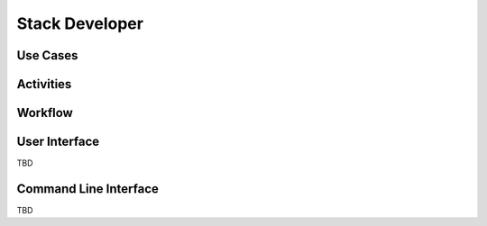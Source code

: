 .. _Actor-Stack-Developer:

Stack Developer
===============

Use Cases
---------

.. image:: UseCases.png

Activities
----------

.. image:: Activity.png

Workflow
--------

.. image:: Workflow.png

User Interface
--------------

TBD

Command Line Interface
----------------------

TBD

